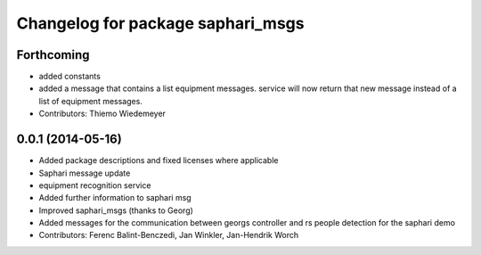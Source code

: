 ^^^^^^^^^^^^^^^^^^^^^^^^^^^^^^^^^^
Changelog for package saphari_msgs
^^^^^^^^^^^^^^^^^^^^^^^^^^^^^^^^^^

Forthcoming
-----------
* added constants
* added a message that contains a list equipment messages.
  service will now return that new message instead of a list of equipment messages.
* Contributors: Thiemo Wiedemeyer

0.0.1 (2014-05-16)
------------------
* Added package descriptions and fixed licenses where applicable
* Saphari message update
* equipment recognition service
* Added further information to saphari msg
* Improved saphari_msgs (thanks to Georg)
* Added messages for the communication between georgs controller and rs people detection for the saphari demo
* Contributors: Ferenc Balint-Benczedi, Jan Winkler, Jan-Hendrik Worch
